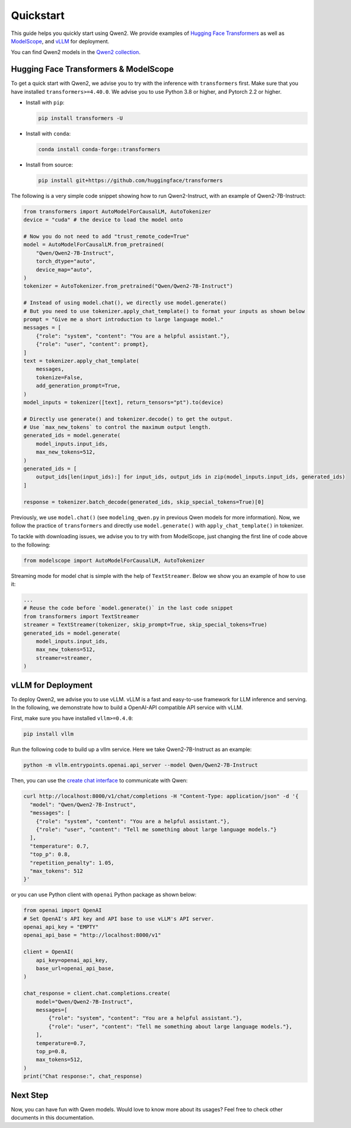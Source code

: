 Quickstart
==========

This guide helps you quickly start using Qwen2. We provide examples of
`Hugging Face Transformers <https://github.com/huggingface/transformers>`__ 
as well as `ModelScope <https://github.com/modelscope/modelscope>`__, and 
`vLLM <https://github.com/vllm-project/vllm>`__ for deployment.

You can find Qwen2 models in the `Qwen2 collection <https://huggingface.co/collections/Qwen/qwen2-6659360b33528ced941e557f>`__.

Hugging Face Transformers & ModelScope
--------------------------------------

To get a quick start with Qwen2, we advise you to try with the inference with ``transformers`` first. 
Make sure that you have installed ``transformers>=4.40.0``. 
We advise you to use Python 3.8 or higher, and Pytorch 2.2 or higher.

* Install with ``pip``:

  .. code:: bash

      pip install transformers -U

* Install with ``conda``:

  .. code:: bash
    
      conda install conda-forge::transformers

* Install from source:

  .. code:: bash

      pip install git+https://github.com/huggingface/transformers


The following is a very simple code snippet showing how to run Qwen2-Instruct, with an example of Qwen2-7B-Instruct:

.. code:: python

   from transformers import AutoModelForCausalLM, AutoTokenizer
   device = "cuda" # the device to load the model onto

   # Now you do not need to add "trust_remote_code=True"
   model = AutoModelForCausalLM.from_pretrained(
       "Qwen/Qwen2-7B-Instruct",
       torch_dtype="auto",
       device_map="auto",
   )
   tokenizer = AutoTokenizer.from_pretrained("Qwen/Qwen2-7B-Instruct")

   # Instead of using model.chat(), we directly use model.generate()
   # But you need to use tokenizer.apply_chat_template() to format your inputs as shown below
   prompt = "Give me a short introduction to large language model."
   messages = [
       {"role": "system", "content": "You are a helpful assistant."},
       {"role": "user", "content": prompt},
   ]
   text = tokenizer.apply_chat_template(
       messages,
       tokenize=False,
       add_generation_prompt=True,
   )
   model_inputs = tokenizer([text], return_tensors="pt").to(device)

   # Directly use generate() and tokenizer.decode() to get the output.
   # Use `max_new_tokens` to control the maximum output length.
   generated_ids = model.generate(
       model_inputs.input_ids,
       max_new_tokens=512,
   )
   generated_ids = [
       output_ids[len(input_ids):] for input_ids, output_ids in zip(model_inputs.input_ids, generated_ids)
   ]

   response = tokenizer.batch_decode(generated_ids, skip_special_tokens=True)[0]

Previously, we use ``model.chat()`` (see ``modeling_qwen.py`` in
previous Qwen models for more information). Now, we follow the practice
of ``transformers`` and directly use ``model.generate()`` with
``apply_chat_template()`` in tokenizer. 


To tackle with downloading issues, we advise you to try with from
ModelScope, just changing the first line of code above to the following:

.. code:: python

   from modelscope import AutoModelForCausalLM, AutoTokenizer

Streaming mode for model chat is simple with the help of
``TextStreamer``. Below we show you an example of how to use it:

.. code:: python

   ...
   # Reuse the code before `model.generate()` in the last code snippet
   from transformers import TextStreamer
   streamer = TextStreamer(tokenizer, skip_prompt=True, skip_special_tokens=True)
   generated_ids = model.generate(
       model_inputs.input_ids,
       max_new_tokens=512,
       streamer=streamer,
   )

vLLM for Deployment
-------------------

To deploy Qwen2, we advise you to use vLLM. vLLM is a fast
and easy-to-use framework for LLM inference and serving. In the
following, we demonstrate how to build a OpenAI-API compatible API
service with vLLM.

First, make sure you have installed ``vllm>=0.4.0``:

.. code:: bash

   pip install vllm

Run the following code to build up a vllm service. Here we take
Qwen2-7B-Instruct as an example:

.. code:: bash

   python -m vllm.entrypoints.openai.api_server --model Qwen/Qwen2-7B-Instruct

Then, you can use the `create chat
interface <https://platform.openai.com/docs/api-reference/chat/completions/create>`__
to communicate with Qwen:

.. code:: bash

    curl http://localhost:8000/v1/chat/completions -H "Content-Type: application/json" -d '{
      "model": "Qwen/Qwen2-7B-Instruct",
      "messages": [
        {"role": "system", "content": "You are a helpful assistant."},
        {"role": "user", "content": "Tell me something about large language models."}
      ],
      "temperature": 0.7,
      "top_p": 0.8,
      "repetition_penalty": 1.05,
      "max_tokens": 512
    }'

or you can use Python client with ``openai`` Python package as shown
below:

.. code:: python

    from openai import OpenAI
    # Set OpenAI's API key and API base to use vLLM's API server.
    openai_api_key = "EMPTY"
    openai_api_base = "http://localhost:8000/v1"

    client = OpenAI(
        api_key=openai_api_key,
        base_url=openai_api_base,
    )

    chat_response = client.chat.completions.create(
        model="Qwen/Qwen2-7B-Instruct",
        messages=[
            {"role": "system", "content": "You are a helpful assistant."},
            {"role": "user", "content": "Tell me something about large language models."},
        ],
        temperature=0.7,
        top_p=0.8,
        max_tokens=512,
    )
    print("Chat response:", chat_response)


Next Step
---------

Now, you can have fun with Qwen models. Would love to know more about
its usages? Feel free to check other documents in this documentation.
